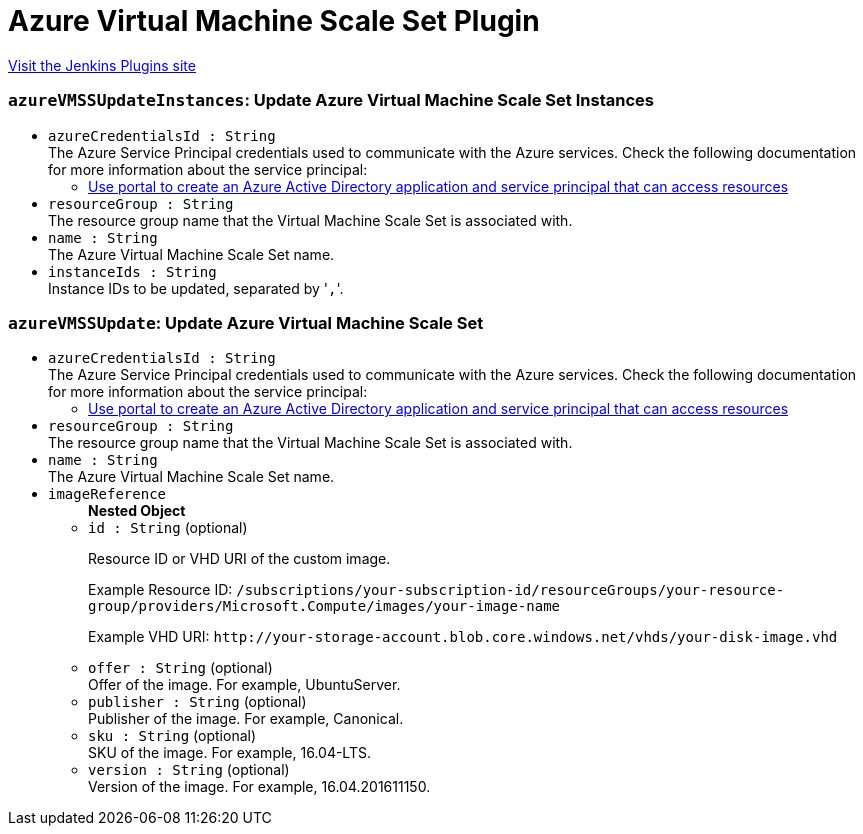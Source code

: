 = Azure Virtual Machine Scale Set Plugin
:page-layout: pipelinesteps

:notitle:
:description:
:author:
:email: jenkinsci-users@googlegroups.com
:sectanchors:
:toc: left
:compat-mode!:


++++
<a href="https://plugins.jenkins.io/azure-vmss">Visit the Jenkins Plugins site</a>
++++


=== `azureVMSSUpdateInstances`: Update Azure Virtual Machine Scale Set Instances
++++
<ul><li><code>azureCredentialsId : String</code>
<div><div>
 The Azure Service Principal credentials used to communicate with the Azure services. Check the following documentation for more information about the service principal: 
 <ul>
  <li><a href="https://docs.microsoft.com/en-us/azure/azure-resource-manager/resource-group-create-service-principal-portal" rel="nofollow"> Use portal to create an Azure Active Directory application and service principal that can access resources </a></li>
 </ul>
</div></div>

</li>
<li><code>resourceGroup : String</code>
<div><div>
 The resource group name that the Virtual Machine Scale Set is associated with.
</div></div>

</li>
<li><code>name : String</code>
<div><div>
 The Azure Virtual Machine Scale Set name.
</div></div>

</li>
<li><code>instanceIds : String</code>
<div><div>
 Instance IDs to be updated, separated by '<code>,</code>'.
</div></div>

</li>
</ul>


++++
=== `azureVMSSUpdate`: Update Azure Virtual Machine Scale Set
++++
<ul><li><code>azureCredentialsId : String</code>
<div><div>
 The Azure Service Principal credentials used to communicate with the Azure services. Check the following documentation for more information about the service principal: 
 <ul>
  <li><a href="https://docs.microsoft.com/en-us/azure/azure-resource-manager/resource-group-create-service-principal-portal" rel="nofollow"> Use portal to create an Azure Active Directory application and service principal that can access resources </a></li>
 </ul>
</div></div>

</li>
<li><code>resourceGroup : String</code>
<div><div>
 The resource group name that the Virtual Machine Scale Set is associated with.
</div></div>

</li>
<li><code>name : String</code>
<div><div>
 The Azure Virtual Machine Scale Set name.
</div></div>

</li>
<li><code>imageReference</code>
<ul><b>Nested Object</b>
<li><code>id : String</code> (optional)
<div><div>
 <p>Resource ID or VHD URI of the custom image.</p>
 <p>Example Resource ID: <code>/subscriptions/your-subscription-id/resourceGroups/your-resource-group/providers/Microsoft.Compute/images/your-image-name</code></p>
 <p>Example VHD URI: <code>http://your-storage-account.blob.core.windows.net/vhds/your-disk-image.vhd</code></p>
</div></div>

</li>
<li><code>offer : String</code> (optional)
<div><div>
 Offer of the image. For example, UbuntuServer.
</div></div>

</li>
<li><code>publisher : String</code> (optional)
<div><div>
 Publisher of the image. For example, Canonical.
</div></div>

</li>
<li><code>sku : String</code> (optional)
<div><div>
 SKU of the image. For example, 16.04-LTS.
</div></div>

</li>
<li><code>version : String</code> (optional)
<div><div>
 Version of the image. For example, 16.04.201611150.
</div></div>

</li>
</ul></li>
</ul>


++++
